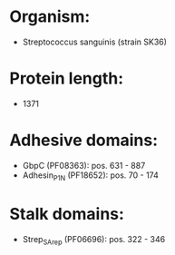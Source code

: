 * Organism:
- Streptococcus sanguinis (strain SK36)
* Protein length:
- 1371
* Adhesive domains:
- GbpC (PF08363): pos. 631 - 887
- Adhesin_P1_N (PF18652): pos. 70 - 174
* Stalk domains:
- Strep_SA_rep (PF06696): pos. 322 - 346

